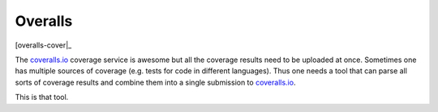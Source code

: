Overalls
========

|overalls-ci|_ [overalls-cover|_

.. |overalls-ci| image:: https://travis-ci.org/hodgestar/overalls.png?branch=master
.. _overalls-ci: https://travis-ci.org/hodgestar/overalls

.. |overalls-cover| image:: https://coveralls.io/repos/hodgestar/overalls/badge.png?branch=master
.. _overalls-cover: https://coveralls.io/r/hodgestar/overalls

The `coveralls.io <http://coveralls.io>`_ coverage service is awesome
but all the coverage results need to be uploaded at once. Sometimes
one has multiple sources of coverage (e.g. tests for code in different
languages). Thus one needs a tool that can parse all sorts of coverage
results and combine them into a single submission to `coveralls.io
<http://coveralls.io>`_.

This is that tool.
